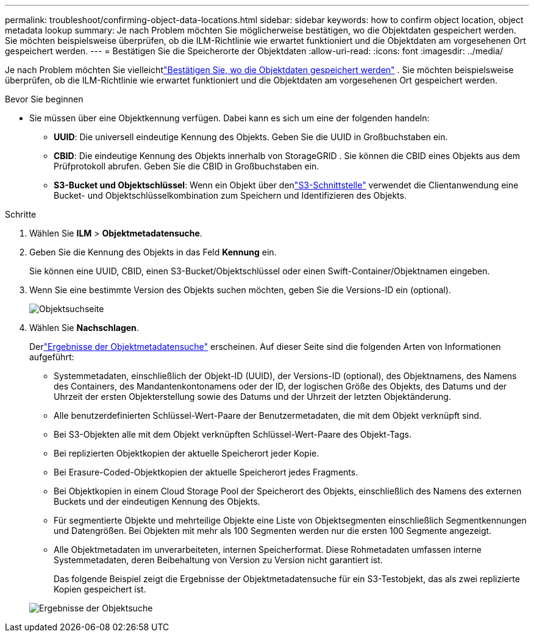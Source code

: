 ---
permalink: troubleshoot/confirming-object-data-locations.html 
sidebar: sidebar 
keywords: how to confirm object location, object metadata lookup 
summary: Je nach Problem möchten Sie möglicherweise bestätigen, wo die Objektdaten gespeichert werden.  Sie möchten beispielsweise überprüfen, ob die ILM-Richtlinie wie erwartet funktioniert und die Objektdaten am vorgesehenen Ort gespeichert werden. 
---
= Bestätigen Sie die Speicherorte der Objektdaten
:allow-uri-read: 
:icons: font
:imagesdir: ../media/


[role="lead"]
Je nach Problem möchten Sie vielleichtlink:../audit/object-ingest-transactions.html["Bestätigen Sie, wo die Objektdaten gespeichert werden"] .  Sie möchten beispielsweise überprüfen, ob die ILM-Richtlinie wie erwartet funktioniert und die Objektdaten am vorgesehenen Ort gespeichert werden.

.Bevor Sie beginnen
* Sie müssen über eine Objektkennung verfügen. Dabei kann es sich um eine der folgenden handeln:
+
** *UUID*: Die universell eindeutige Kennung des Objekts. Geben Sie die UUID in Großbuchstaben ein.
** *CBID*: Die eindeutige Kennung des Objekts innerhalb von StorageGRID . Sie können die CBID eines Objekts aus dem Prüfprotokoll abrufen. Geben Sie die CBID in Großbuchstaben ein.
** *S3-Bucket und Objektschlüssel*: Wenn ein Objekt über denlink:../s3/operations-on-objects.html["S3-Schnittstelle"] verwendet die Clientanwendung eine Bucket- und Objektschlüsselkombination zum Speichern und Identifizieren des Objekts.




.Schritte
. Wählen Sie *ILM* > *Objektmetadatensuche*.
. Geben Sie die Kennung des Objekts in das Feld *Kennung* ein.
+
Sie können eine UUID, CBID, einen S3-Bucket/Objektschlüssel oder einen Swift-Container/Objektnamen eingeben.

. Wenn Sie eine bestimmte Version des Objekts suchen möchten, geben Sie die Versions-ID ein (optional).
+
image::../media/object_lookup.png[Objektsuchseite]

. Wählen Sie *Nachschlagen*.
+
Derlink:../ilm/verifying-ilm-policy-with-object-metadata-lookup.html["Ergebnisse der Objektmetadatensuche"] erscheinen.  Auf dieser Seite sind die folgenden Arten von Informationen aufgeführt:

+
** Systemmetadaten, einschließlich der Objekt-ID (UUID), der Versions-ID (optional), des Objektnamens, des Namens des Containers, des Mandantenkontonamens oder der ID, der logischen Größe des Objekts, des Datums und der Uhrzeit der ersten Objekterstellung sowie des Datums und der Uhrzeit der letzten Objektänderung.
** Alle benutzerdefinierten Schlüssel-Wert-Paare der Benutzermetadaten, die mit dem Objekt verknüpft sind.
** Bei S3-Objekten alle mit dem Objekt verknüpften Schlüssel-Wert-Paare des Objekt-Tags.
** Bei replizierten Objektkopien der aktuelle Speicherort jeder Kopie.
** Bei Erasure-Coded-Objektkopien der aktuelle Speicherort jedes Fragments.
** Bei Objektkopien in einem Cloud Storage Pool der Speicherort des Objekts, einschließlich des Namens des externen Buckets und der eindeutigen Kennung des Objekts.
** Für segmentierte Objekte und mehrteilige Objekte eine Liste von Objektsegmenten einschließlich Segmentkennungen und Datengrößen.  Bei Objekten mit mehr als 100 Segmenten werden nur die ersten 100 Segmente angezeigt.
** Alle Objektmetadaten im unverarbeiteten, internen Speicherformat.  Diese Rohmetadaten umfassen interne Systemmetadaten, deren Beibehaltung von Version zu Version nicht garantiert ist.
+
Das folgende Beispiel zeigt die Ergebnisse der Objektmetadatensuche für ein S3-Testobjekt, das als zwei replizierte Kopien gespeichert ist.



+
image::../media/object_lookup_results.png[Ergebnisse der Objektsuche]


